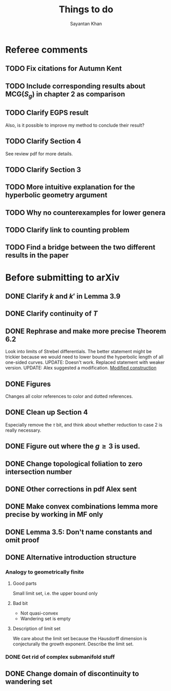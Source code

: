 #+STARTUP: overview
#+STARTUP: latexpreview
#+TITLE: Things to do
#+AUTHOR: Sayantan Khan

* Referee comments
** TODO Fix citations for Autumn Kent
** TODO Include corresponding results about $\mathrm{MCG}(S_g)$ in chapter 2 as comparison
** TODO Clarify EGPS result
Also, is it possible to improve my method to conclude their result?
** TODO Clarify Section 4
See review pdf for more details.
** TODO Clarify Section 3
** TODO More intuitive explanation for the hyperbolic geometry argument
** TODO Why no counterexamples for lower genera
** TODO Clarify link to counting problem
** TODO Find a bridge between the two different results in the paper

* Before submitting to arXiv
** DONE Clarify $k$ and $k'$ in Lemma 3.9
** DONE Clarify continuity of $T$
** DONE Rephrase and make more precise Theorem 6.2
Look into limits of Strebel differentials.
The better statement might be trickier because we would need to lower bound the hyperbolic length of all one-sided curves.
UPDATE: Doesn't work. Replaced statement with weaker version.
UPDATE: Alex suggested a modification.
[[file:org-mode-images/modification.jpg][Modified construction]]
** DONE Figures
Changes all color references to color and dotted references.
** DONE Clean up Section 4
Especially remove the $\tau$ bit, and think about whether reduction to case 2 is really
necessary.
** DONE Figure out where the $g \geq 3$ is used.
** DONE Change topological foliation to zero intersection number
** DONE Other corrections in pdf Alex sent
** DONE Make convex combinations lemma more precise by working in MF only
** DONE Lemma 3.5: Don't name constants and omit proof
** DONE Alternative introduction structure
*** Analogy to geometrically finite
**** Good parts
Small limit set, i.e. the upper bound only
**** Bad bit
- Not quasi-convex
- Wandering set is empty
**** Description of limit set
We care about the limit set because the Hausdorff dimension is conjecturally the growth
exponent.
Describe the limit set.

*** DONE Get rid of complex submanifold stuff
** DONE Change domain of discontinuity to wandering set
